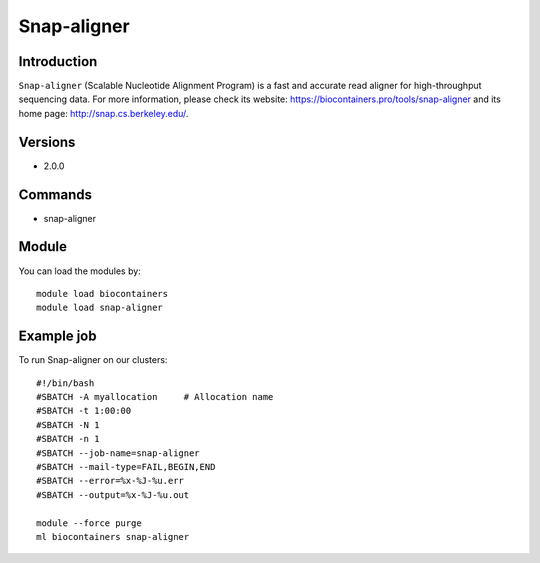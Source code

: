 .. _backbone-label:

Snap-aligner
==============================

Introduction
~~~~~~~~
``Snap-aligner`` (Scalable Nucleotide Alignment Program) is a fast and accurate read aligner for high-throughput sequencing data. For more information, please check its website: https://biocontainers.pro/tools/snap-aligner and its home page: http://snap.cs.berkeley.edu/.

Versions
~~~~~~~~
- 2.0.0

Commands
~~~~~~~
- snap-aligner

Module
~~~~~~~~
You can load the modules by::
    
    module load biocontainers
    module load snap-aligner

Example job
~~~~~
To run Snap-aligner on our clusters::

    #!/bin/bash
    #SBATCH -A myallocation     # Allocation name 
    #SBATCH -t 1:00:00
    #SBATCH -N 1
    #SBATCH -n 1
    #SBATCH --job-name=snap-aligner
    #SBATCH --mail-type=FAIL,BEGIN,END
    #SBATCH --error=%x-%J-%u.err
    #SBATCH --output=%x-%J-%u.out

    module --force purge
    ml biocontainers snap-aligner
